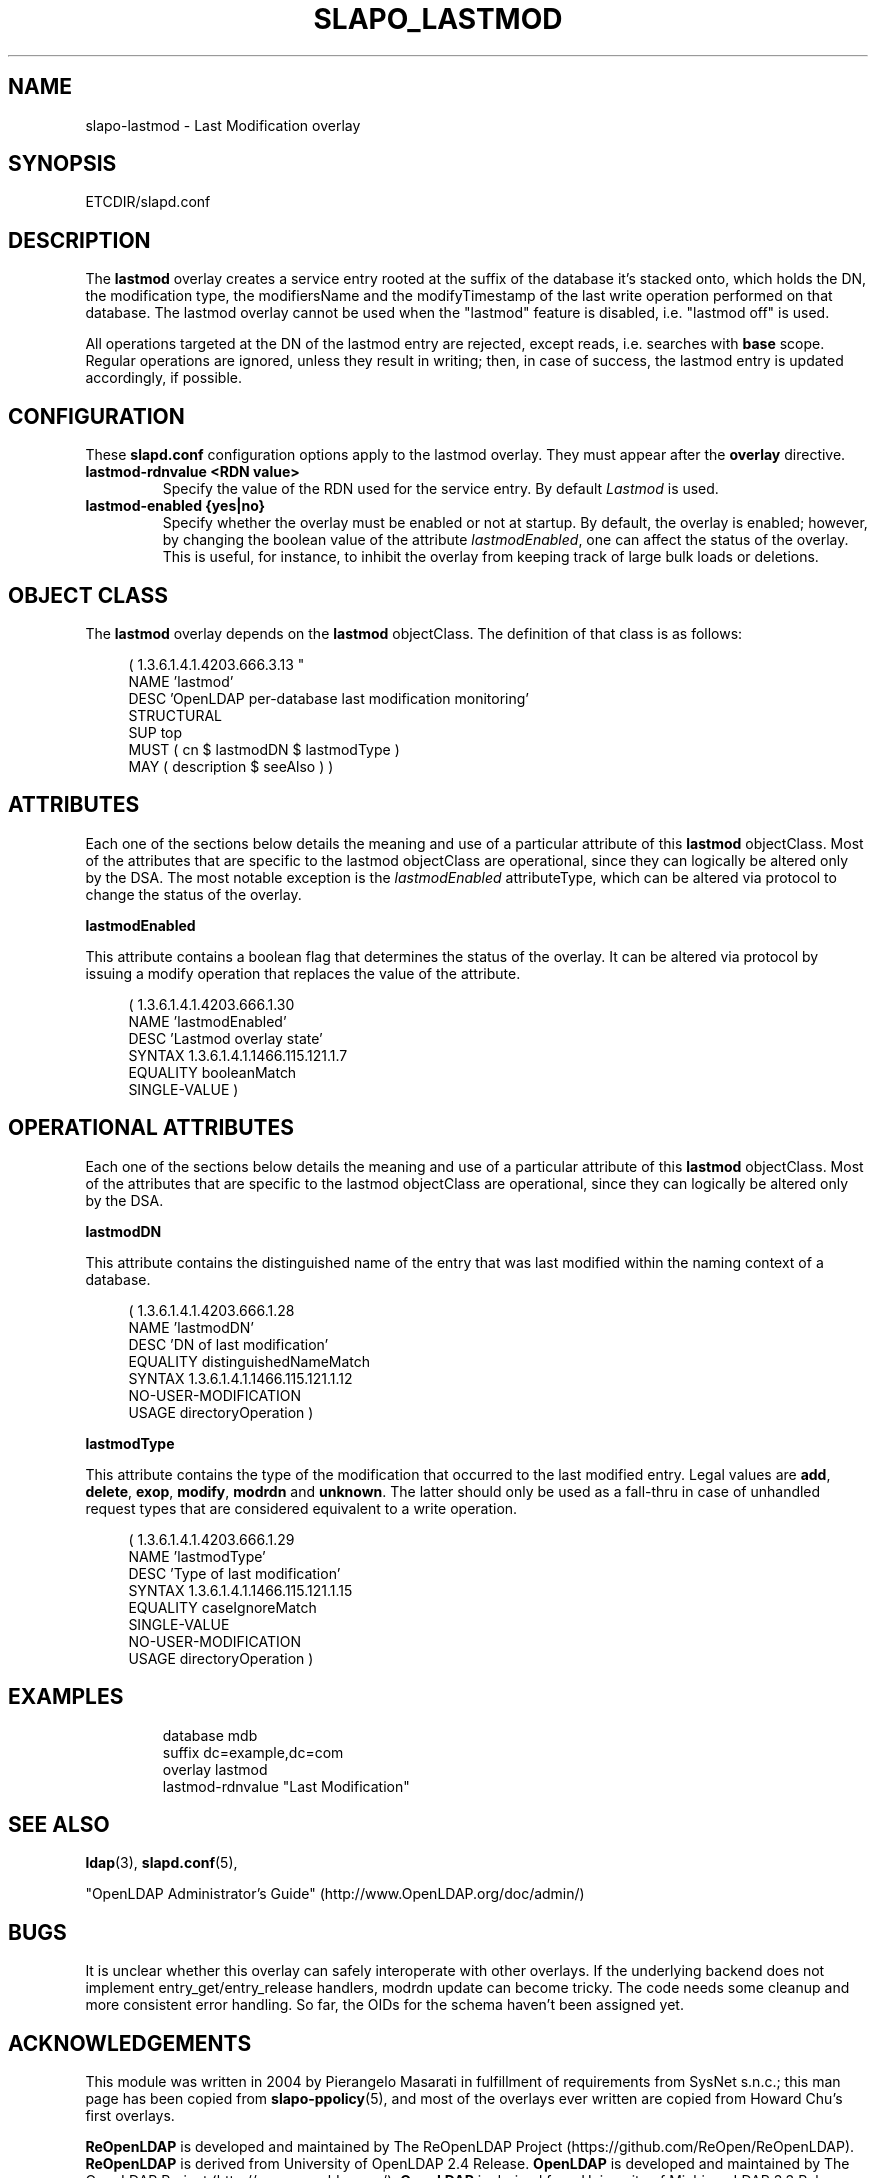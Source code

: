 .\" Copyright (c) 2015,2016 Leonid Yuriev <leo@yuriev.ru>.
.\" Copyright (c) 2015,2016 Peter-Service R&D LLC <http://billing.ru/>.
.\" Copyright 2004-2014 The OpenLDAP Foundation All Rights Reserved.
.\" Copying restrictions apply.  See COPYRIGHT/LICENSE.
.TH SLAPO_LASTMOD 5 "RELEASEDATE" "ReOpenLDAP LDVERSION"
.SH NAME
slapo-lastmod \- Last Modification overlay
.SH SYNOPSIS
ETCDIR/slapd.conf
.SH DESCRIPTION
.LP
The
.B lastmod
overlay creates a service entry rooted at the suffix of the database
it's stacked onto, which holds the DN, the modification type,
the modifiersName and the modifyTimestamp of the last write operation
performed on that database.
The lastmod overlay cannot be used when the "lastmod" feature
is disabled, i.e. "lastmod off" is used.
.P
All operations targeted at the DN of the lastmod entry are rejected,
except reads, i.e. searches with
.B base
scope.
Regular operations are ignored, unless they result in writing; then,
in case of success, the lastmod entry is updated accordingly,
if possible.

.SH CONFIGURATION
These
.B slapd.conf
configuration options apply to the lastmod overlay. They must appear
after the
.B overlay
directive.
.TP
.B lastmod-rdnvalue <RDN value>
Specify the value of the RDN used for the service entry.  By default
.I Lastmod
is used.
.TP
.B lastmod-enabled {yes|no}
Specify whether the overlay must be enabled or not at startup.
By default, the overlay is enabled; however, by changing the boolean
value of the attribute
.IR lastmodEnabled ,
one can affect the status of the overlay.
This is useful, for instance, to inhibit the overlay from keeping track
of large bulk loads or deletions.

.SH OBJECT CLASS
The
.B lastmod
overlay depends on the
.B lastmod
objectClass.  The definition of that class is as follows:
.LP
.RS 4
( 1.3.6.1.4.1.4203.666.3.13 "
    NAME 'lastmod'
    DESC 'OpenLDAP per-database last modification monitoring'
    STRUCTURAL
    SUP top
    MUST ( cn $ lastmodDN $ lastmodType )
    MAY ( description $ seeAlso ) )
.RE

.SH ATTRIBUTES
.P
Each one of the sections below details the meaning and use of a particular
attribute of this
.B lastmod
objectClass.
Most of the attributes that are specific to the lastmod objectClass are
operational, since they can logically be altered only by the DSA.
The most notable exception is the
.I lastmodEnabled
attributeType, which can be altered via protocol to change the status
of the overlay.
.P

.B lastmodEnabled
.P
This attribute contains a boolean flag that determines the status
of the overlay.  It can be altered via protocol by issuing a modify
operation that replaces the value of the attribute.
.LP
.RS 4
(  1.3.6.1.4.1.4203.666.1.30
   NAME 'lastmodEnabled'
   DESC 'Lastmod overlay state'
   SYNTAX 1.3.6.1.4.1.1466.115.121.1.7
   EQUALITY booleanMatch
   SINGLE-VALUE )
.RE

.SH OPERATIONAL ATTRIBUTES
.P
Each one of the sections below details the meaning and use of a particular
attribute of this
.B lastmod
objectClass.
Most of the attributes that are specific to the lastmod objectClass are
operational, since they can logically be altered only by the DSA.
.P

.B lastmodDN
.P
This attribute contains the distinguished name of the entry
that was last modified within the naming context of a database.
.LP
.RS 4
(  1.3.6.1.4.1.4203.666.1.28
   NAME 'lastmodDN'
   DESC 'DN of last modification'
   EQUALITY distinguishedNameMatch
   SYNTAX 1.3.6.1.4.1.1466.115.121.1.12
   NO-USER-MODIFICATION
   USAGE directoryOperation )
.RE

.B lastmodType
.P
This attribute contains the type of the modification that occurred
to the last modified entry.  Legal values are
.BR add ,
.BR delete ,
.BR exop ,
.BR modify ,
.B modrdn
and
.BR unknown .
The latter should only be used as a fall-thru in case of unhandled
request types that are considered equivalent to a write operation.
.LP
.RS 4
(  1.3.6.1.4.1.4203.666.1.29
   NAME 'lastmodType'
   DESC 'Type of last modification'
   SYNTAX 1.3.6.1.4.1.1466.115.121.1.15
   EQUALITY caseIgnoreMatch
   SINGLE-VALUE
   NO-USER-MODIFICATION
   USAGE directoryOperation )
.RE


.SH EXAMPLES
.LP
.RS
.nf
database    mdb
suffix      dc=example,dc=com
\...
overlay     lastmod
lastmod-rdnvalue "Last Modification"
.fi
.RE

.SH SEE ALSO
.BR ldap (3),
.BR slapd.conf (5),
.LP
"OpenLDAP Administrator's Guide" (http://www.OpenLDAP.org/doc/admin/)
.LP

.SH BUGS
It is unclear whether this overlay can safely interoperate
with other overlays.
If the underlying backend does not implement entry_get/entry_release
handlers, modrdn update can become tricky.
The code needs some cleanup and more consistent error handling.
So far, the OIDs for the schema haven't been assigned yet.

.SH ACKNOWLEDGEMENTS
.P
This module was written in 2004 by Pierangelo Masarati in fulfillment
of requirements from SysNet s.n.c.; this man page has been copied
from
.BR slapo-ppolicy (5),
and most of the overlays ever written are copied from Howard Chu's
first overlays.
.P
.B ReOpenLDAP
is developed and maintained by The ReOpenLDAP Project (https://github.com/ReOpen/ReOpenLDAP).
.B ReOpenLDAP
is derived from University of OpenLDAP 2.4 Release.
.B OpenLDAP
is developed and maintained by The OpenLDAP Project (http://www.openldap.org/).
.B OpenLDAP
is derived from University of Michigan LDAP 3.3 Release.
